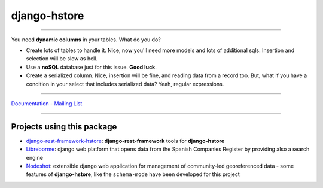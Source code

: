 =============
django-hstore
=============

.. image:: https://travis-ci.org/djangonauts/django-hstore.svg
   :target: https://travis-ci.org/djangonauts/django-hstore

.. image:: https://coveralls.io/repos/djangonauts/django-hstore/badge.svg
  :target: https://coveralls.io/r/djangonauts/django-hstore

.. image:: https://requires.io/github/djangonauts/django-hstore/requirements.svg?branch=master
   :target: https://requires.io/github/djangonauts/django-hstore/requirements/?branch=master
   :alt: Requirements Status

.. image:: https://badge.fury.io/py/django-hstore.svg
    :target: https://pypi.python.org/pypi/django-hstore

------------

You need **dynamic columns** in your tables. What do you do?

- Create lots of tables to handle it. Nice, now you'll need more models and lots of additional sqls. Insertion and selection will be slow as hell.
- Use a **noSQL** database just for this issue. **Good luck**.
- Create a serialized column. Nice, insertion will be fine, and reading data from a record too. But, what if you have a condition in your select that includes serialized data? Yeah, regular expressions.

------------

Documentation_ - `Mailing List`_

.. _Documentation: http://django-hstore.readthedocs.io/
.. _`Mailing List`: https://groups.google.com/forum/#!forum/django-hstore

------------

Projects using this package
---------------------------

- `django-rest-framework-hstore <https://github.com/djangonauts/django-rest-framework-hstore>`__: **django-rest-framework** tools for **django-hstore**
- `Libreborme <https://github.com/PabloCastellano/libreborme>`__: django web platform that opens data from the Spanish Companies Register by providing also a search engine
- `Nodeshot <https://github.com/ninuxorg/nodeshot>`__: extensible django web application for management of community-led georeferenced data - some features of **django-hstore**, like the ``schema-mode`` have been developed for this project
